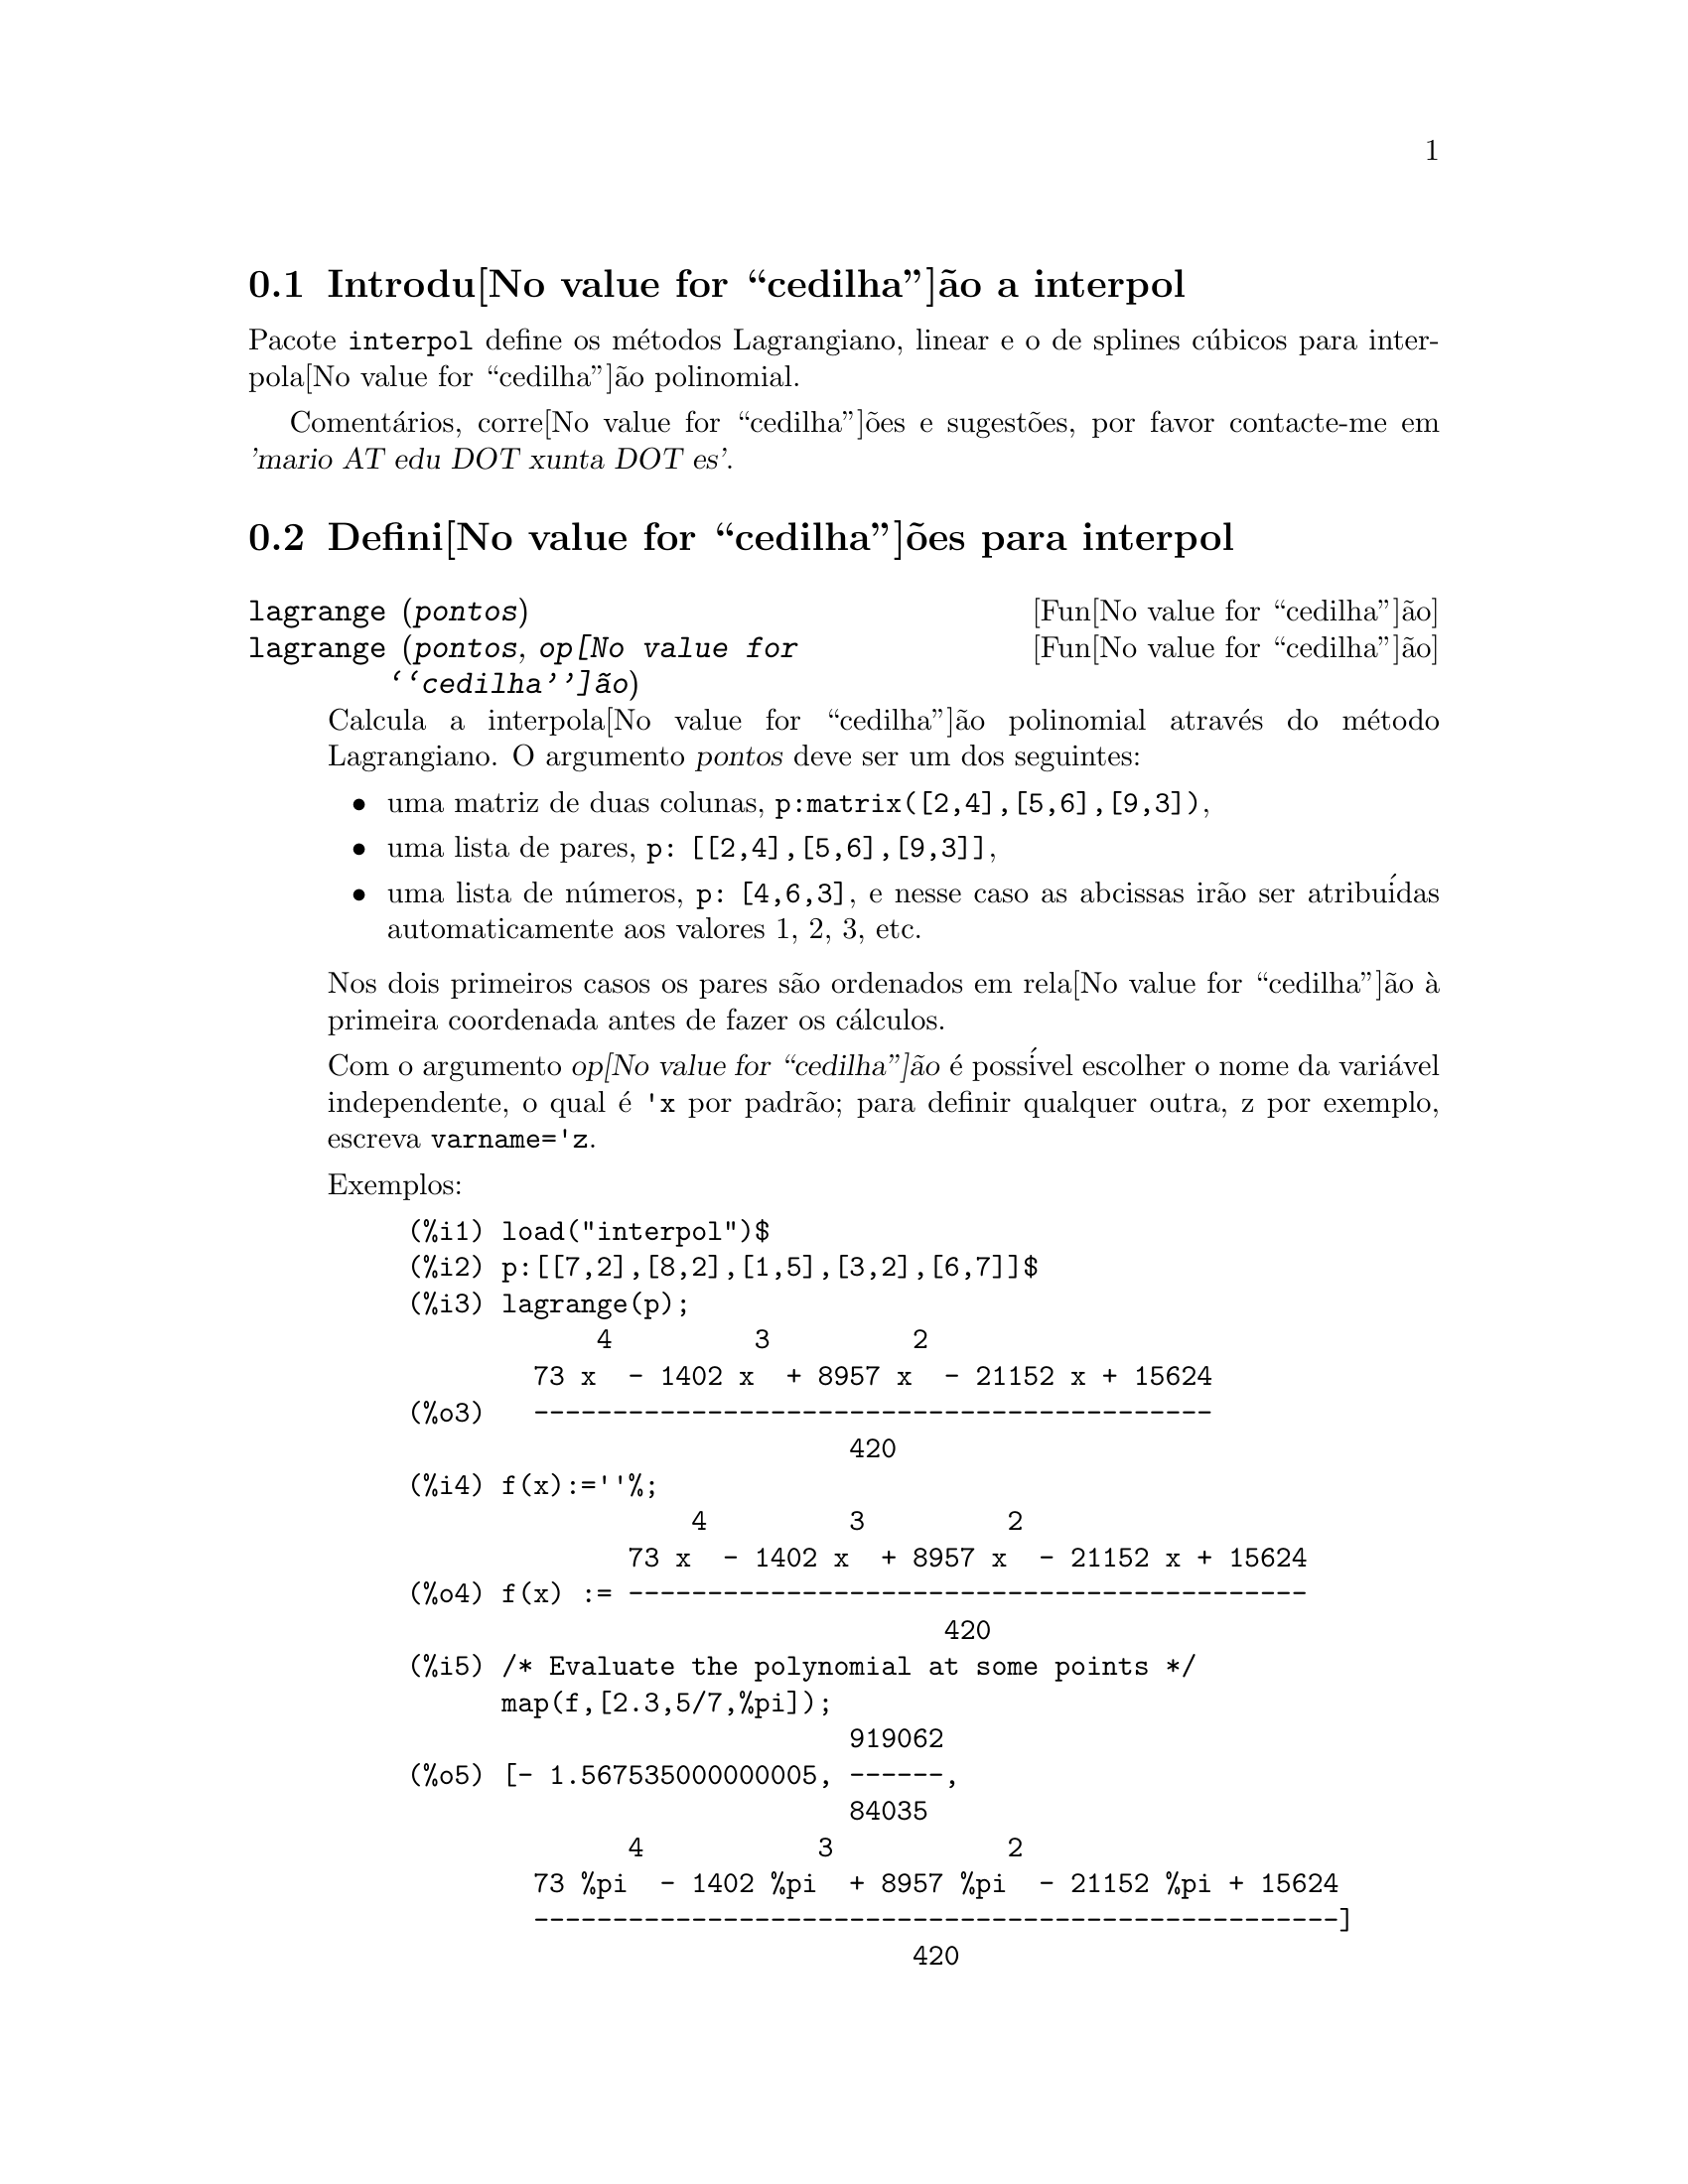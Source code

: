 @c Language: Brazilian Portuguese, Encoding: iso-8859-1
@c /interpol.texi/1.1/Mon Feb 27 22:09:17 2006//
@menu
* Introdu@value{cedilha}@~{a}o a interpol::
* Defini@value{cedilha}@~{o}es para interpol::
@end menu

@node Introdu@value{cedilha}@~{a}o a interpol, Defini@value{cedilha}@~{o}es para interpol, interpol, interpol
@section Introdu@value{cedilha}@~{a}o a interpol

Pacote @code{interpol} define os m@'{e}todos Lagrangiano, linear e o de
splines c@'{u}bicos para interpola@value{cedilha}@~{a}o polinomial.



Coment@'{a}rios, corre@value{cedilha}@~{o}es e sugest@~{o}es, por favor contacte-me em @var{'mario AT edu DOT xunta DOT es'}.



@node Defini@value{cedilha}@~{o}es para interpol,  , Introdu@value{cedilha}@~{a}o a interpol, interpol
@section Defini@value{cedilha}@~{o}es para interpol


@deffn {Fun@value{cedilha}@~{a}o} lagrange (@var{pontos})
@deffnx {Fun@value{cedilha}@~{a}o} lagrange (@var{pontos}, @var{op@value{cedilha}@~{a}o})
Calcula a interpola@value{cedilha}@~{a}o polinomial atrav@'{e}s do m@'{e}todo Lagrangiano. O argumento @var{pontos} deve ser um dos seguintes:

@itemize @bullet
@item
uma matriz de duas colunas, @code{p:matrix([2,4],[5,6],[9,3])},
@item
uma lista de pares, @code{p: [[2,4],[5,6],[9,3]]},
@item
uma lista de n@'{u}meros, @code{p: [4,6,3]}, e nesse caso as abcissas ir@~{a}o ser atribu@'{i}das automaticamente aos valores 1, 2, 3, etc.
@end itemize

Nos dois primeiros casos os pares s@~{a}o ordenados em rela@value{cedilha}@~{a}o @`a primeira coordenada antes de fazer os c@'{a}lculos.

Com o argumento @var{op@value{cedilha}@~{a}o} @'{e} poss@'{i}vel escolher o nome da vari@'{a}vel independente, o qual @'{e} @code{'x} por padr@~{a}o; para definir qualquer outra, z por exemplo, escreva @code{varname='z}. 

Exemplos:

@example
(%i1) load("interpol")$
(%i2) p:[[7,2],[8,2],[1,5],[3,2],[6,7]]$
(%i3) lagrange(p);
            4         3         2
        73 x  - 1402 x  + 8957 x  - 21152 x + 15624
(%o3)   -------------------------------------------
                            420
(%i4) f(x):=''%;
                  4         3         2
              73 x  - 1402 x  + 8957 x  - 21152 x + 15624
(%o4) f(x) := -------------------------------------------
                                  420
(%i5) /* Evaluate the polynomial at some points */
      map(f,[2.3,5/7,%pi]);
                            919062
(%o5) [- 1.567535000000005, ------,
                            84035
              4           3           2
        73 %pi  - 1402 %pi  + 8957 %pi  - 21152 %pi + 15624
        ---------------------------------------------------]
                                420
(%i6) %,numer;
(%o6) [- 1.567535000000005, 10.9366573451538,
                                           2.89319655125692]
(%i7) /* Plot the polynomial together with points */
      plot2d([f(x),[discrete,p]],[x,0,10],
           [gnuplot_curve_styles,
                 ["with lines","with points pointsize 3"]])$
(%i8) /* Change variable name */
      lagrange(p, varname=w);
            4         3         2
        73 w  - 1402 w  + 8957 w  - 21152 w + 15624
(%o8)  -------------------------------------------
                            420
@end example

@end deffn


@deffn {Fun@value{cedilha}@~{a}o} charfun2 (@var{x}, @var{a}, @var{b})
Retorna @code{true}, i. e., verdadeiro se o n@'{u}mero @var{x} pertence ao intervalo @math{[a, b)}, e @code{false}, i. e., falsono caso contr@'{a}rio.
@end deffn


@deffn {Fun@value{cedilha}@~{a}o} linearinterpol (@var{pontos})
@deffnx {Fun@value{cedilha}@~{a}o} linearinterpol (@var{pontos}, @var{op@value{cedilha}@~{a}o})
Calcula a interpola@value{cedilha}@~{a}o polinomial atrav@'{e}s do m@'{e}todo linear. O argumento @var{pontos} deve ser um dos seguintes:

@itemize @bullet
@item
uma matriz de duas colunas, @code{p:matrix([2,4],[5,6],[9,3])},
@item
uma lista de pares, @code{p: [[2,4],[5,6],[9,3]]},
@item
uma lista de n@'{u}meros, @code{p: [4,6,3]}, e nesse caso as abcissas ir@~{a}o ser atribu@'{i}das automaticamente aos valores 1, 2, 3, etc.
@end itemize

Nos dois primeiros casos os pares s@~{a}o ordenados em rela@value{cedilha}@~{a}o @`a primeira coordenada antes de fazer os c@'{a}lculos.

Com o argumento @var{op@value{cedilha}@~{a}o} @'{e} poss@'{i}vel escolher o nome da vari@'{a}vel independente, o qual @'{e} @code{'x} por padr@~{a}o; para definir qualquer outra, z por exemplo, escreva @code{varname='z}. 

Examples:
@example
(%i1) load("interpol")$
(%i2) p: matrix([7,2],[8,3],[1,5],[3,2],[6,7])$
(%i3) linearinterpol(p);
(%o3) - ((9 x - 39) charfun2(x, minf, 3)
 + (30 - 6 x) charfun2(x, 7, inf)
 + (30 x - 222) charfun2(x, 6, 7)
 + (18 - 10 x) charfun2(x, 3, 6))/6
(%i4) f(x):=''%;
(%o4) f(x) := - ((9 x - 39) charfun2(x, minf, 3)
 + (30 - 6 x) charfun2(x, 7, inf)
 + (30 x - 222) charfun2(x, 6, 7)
 + (18 - 10 x) charfun2(x, 3, 6))/6
(%i5)  /* Evaluate the polynomial at some points */
       map(f,[7.3,25/7,%pi]);
                        62    18 - 10 %pi
(%o5)            [2.3, --, - -----------]
                        21         6
(%i6) %,numer;
(%o6)  [2.3, 2.952380952380953, 2.235987755982988]
(%i7)  /* Plot the polynomial together with points */
       plot2d(['(f(x)),[discrete,args(p)]],[x,-5,20],
           [gnuplot_curve_styles,
                 ["with lines","with points pointsize 3"]])$
(%i8)  /* Change variable name */
       linearinterpol(p, varname='s);
(%o8) - ((9 s - 39) charfun2(s, minf, 3)
 + (30 - 6 s) charfun2(s, 7, inf)
 + (30 s - 222) charfun2(s, 6, 7)
 + (18 - 10 s) charfun2(s, 3, 6))/6
@end example

@end deffn



@deffn {Fun@value{cedilha}@~{a}o} cspline (@var{pontos})
@deffnx {Fun@value{cedilha}@~{a}o} cspline (@var{pontos}, @var{op@value{cedilha}@~{a}o1}, @var{op@value{cedilha}@~{a}o2}, ...)
Calcula a interpola@value{cedilha}@~{a}o polnomial pelo m@'{e}todo de splines ( polin@^{o}mios de ordem k que interpolam os dados e t@^{e}m k-1 derivadas cont@'{i}nuas em todo o intervalo ) c@'{u}bicos. O argumento @var{pontos} deve ser um dos
seguintes:

@itemize @bullet
@item
uma matriz de duas colunas, @code{p:matrix([2,4],[5,6],[9,3])},
@item
uma lista de pares, @code{p: [[2,4],[5,6],[9,3]]},
@item
uma lista de n@'{u}meros, @code{p: [4,6,3]}, e nesse caso as abcissas ir@~{a}o ser atribu@'{i}das automaticamente aos valores 1, 2, 3, etc.
@end itemize

Nos dois primeiros casos os pares s@~{a}o ordenados em rela@value{cedilha}@~{a}o @`a primeira coordenada antes de fazer os c@'{a}lculos.

Existem tr@^{e}s op@value{cedilha}@~{o}es para ajustar necessidades espec@'{i}ficas:
@itemize @bullet
@item
@code{'d1}, o padr@~{a}o @'{e} @code{'unknown}, @'{e} a primeira derivada em @math{x_1}; se essa primeira derivada for desconhecida, @code{'unknown}, a segunda derivada em @math{x_1} @'{e} igualada a 0 (o spline c@'{u}bico natural); se
essa primeira
derivada for igual a um n@'{u}mero, a segunda derivada @'{e} calculada baseando-se nesse n@'{u}mero.

@item
@code{'dn}, o padr@~{a}o @'{e} @code{'unknown}, @'{e} a primeira derivada em @math{x_n}; se essa primeira derivada for desconhecida, @code{'unknown}, a segunda derivada em @math{x_n} @'{e} igualada a 0 (o spline c@'{u}bico natural); se
essa primeira
derivada for igual a um n@'{u}mero, a segunda derivada @'{e} calculada baseando-se nesse n@'{u}mero.

@item
@code{'nome_var}, o padr@~{a}o @'{e} @code{'x}, @'{e} o nome da vari@'{a}vel independente.
@end itemize

Exemplos:
@example
(%i1) load("interpol")$
(%i2) p:[[7,2],[8,2],[1,5],[3,2],[6,7]]$
(%i3) /* Unknown first derivatives at the extremes
         is equivalent to natural cubic splines */
      cspline(p);
              3          2
(%o3) ((3477 x  - 10431 x  - 18273 x + 74547)
                                  3           2
 charfun2(x, minf, 3) + (- 15522 x  + 372528 x  - 2964702 x
 + 7842816) charfun2(x, 7, inf)
           3           2
 + (28290 x  - 547524 x  + 3475662 x - 7184700)
                              3          2
 charfun2(x, 6, 7) + (- 6574 x  + 80028 x  - 289650 x
 + 345924) charfun2(x, 3, 6))/9864
(%i4) f(x):=''%$
(%i5) /* Some evaluations */
      map(f,[2.3,5/7,%pi]), numer;
(%o5) [1.991460766423358, 5.823200187269904,
                                          2.227405312429501]
(%i6) /* Plotting interpolating function */
      plot2d(['(f(x)),[discrete,p]],[x,0,10],
          [gnuplot_curve_styles,
               ["with lines","with points pointsize 3"]])$
(%i7) /* New call, but giving values at the derivatives */
      cspline(p,d1=0,dn=0);
               3           2
(%o7) ((17541 x  - 102933 x  + 153243 x + 33669)
                                  3            2
 charfun2(x, minf, 3) + (- 55692 x  + 1280916 x  - 9801792 x
 + 24990624) charfun2(x, 7, inf)
           3            2
 + (65556 x  - 1265292 x  + 8021664 x - 16597440)
                               3           2
 charfun2(x, 6, 7) + (- 15580 x  + 195156 x  - 741024 x
 + 927936) charfun2(x, 3, 6))/20304
(%i8) /* Defining new interpolating function */
      g(x):=''%$
(%i9) /* Plotting both functions together */
      plot2d(['(f(x)),'(g(x)),[discrete,p]],[x,0,10],
           [gnuplot_curve_styles,
              ["with lines","with lines","with points pointsize 3"]])$
@end example

@end deffn
